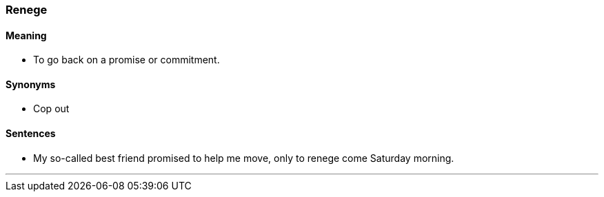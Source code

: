 === Renege

==== Meaning

* To go back on a promise or commitment.

==== Synonyms

* Cop out

==== Sentences

* My so-called best friend promised to help me move, only to [.underline]#renege# come Saturday morning.

'''

